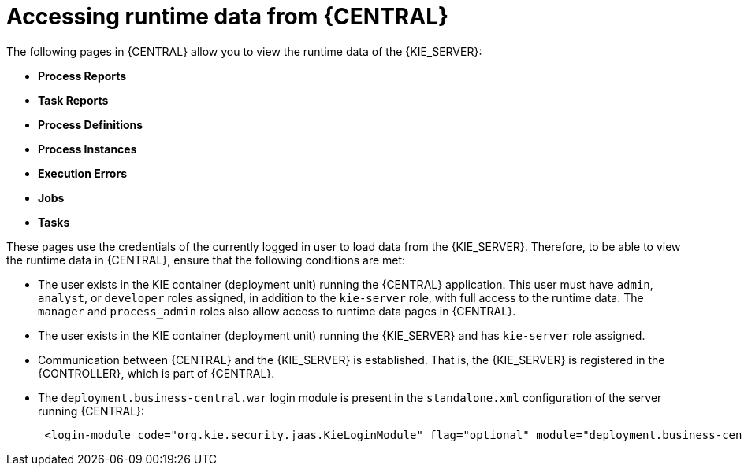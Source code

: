 [id='kie-server-accessing-runtime-data-proc']
= Accessing runtime data from {CENTRAL}

The following pages in {CENTRAL} allow you to view the runtime data of the {KIE_SERVER}:

* *Process Reports*
* *Task Reports*
* *Process Definitions*
* *Process Instances*
* *Execution Errors*
* *Jobs*
* *Tasks*

These pages use the credentials of the currently logged in user to load data from the {KIE_SERVER}. Therefore, to be able to view the runtime data in {CENTRAL}, ensure that the following conditions are met:

* The user exists in the KIE container (deployment unit) running the {CENTRAL} application. This user must have `admin`, `analyst`, or `developer` roles assigned, in addition to the `kie-server` role, with full access to the runtime data. The `manager` and `process_admin` roles also allow access to runtime data pages in {CENTRAL}.
* The user exists in the KIE container (deployment unit) running the {KIE_SERVER} and has `kie-server` role assigned.
* Communication between {CENTRAL} and the {KIE_SERVER} is established. That is, the {KIE_SERVER} is registered in the {CONTROLLER}, which is part of {CENTRAL}.
* The `deployment.business-central.war` login module is present in the `standalone.xml` configuration of the server running {CENTRAL}:
+
[source]
----
 <login-module code="org.kie.security.jaas.KieLoginModule" flag="optional" module="deployment.business-central.war"/>
----
